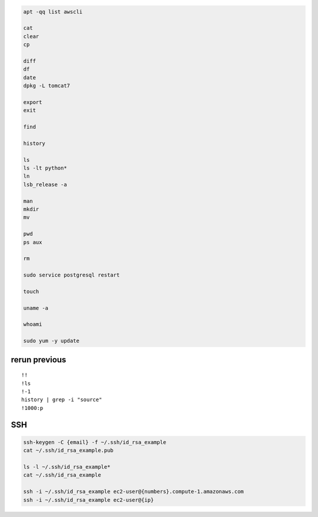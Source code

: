 .. code-block:: console

    apt -qq list awscli

    cat
    clear
    cp
    
    diff
    df
    date
    dpkg -L tomcat7
    
    export
    exit
    
    find
    
    history
    
    ls
    ls -lt python*
    ln
    lsb_release -a
    
    man
    mkdir
    mv
    
    pwd
    ps aux
    
    rm
    
    sudo service postgresql restart
    
    touch
    
    uname -a

    whoami

    sudo yum -y update

rerun previous
^^^^^^^^^^^^^^^^^^
::

    !!
    !ls
    !-1
    history | grep -i "source"
    !1000:p

SSH
^^^^^^^^^^

.. code-block:: console

    ssh-keygen -C {email} -f ~/.ssh/id_rsa_example
    cat ~/.ssh/id_rsa_example.pub

    ls -l ~/.ssh/id_rsa_example*
    cat ~/.ssh/id_rsa_example

    ssh -i ~/.ssh/id_rsa_example ec2-user@{numbers}.compute-1.amazonaws.com
    ssh -i ~/.ssh/id_rsa_example ec2-user@{ip}


